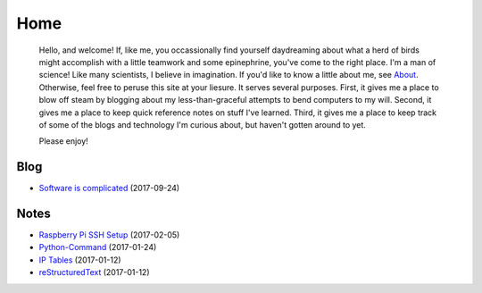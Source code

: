 
Home
====

    Hello, and welcome! If, like me, you occassionally find yourself daydreaming about what a herd of birds might accomplish with a little teamwork and some epinephrine, you've come to the right place. I'm a man of science! Like many scientists, I believe in imagination. If you'd like to know a little about me, see `About </pages/about.html>`_. Otherwise, feel free to peruse this site at your liesure. It serves several purposes. First, it gives me a place to blow off steam by blogging about my less-than-graceful attempts to bend computers to my will. Second, it gives me a place to keep quick reference notes on stuff I've learned. Third, it gives me a place to keep track of some of the blogs and technology I'm curious about, but haven't gotten around to yet.

    Please enjoy!

Blog
----

- `Software is complicated </pages/blog/software-is-complicated.html>`_ (2017-09-24)

Notes
-----

- `Raspberry Pi SSH Setup </pages/raspi/initial-setup.html>`_ (2017-02-05)
- `Python-Command </pages/python-command/python-command.html>`_ (2017-01-24)
- `IP Tables </pages/iptables/iptables.html>`_ (2017-01-12)
- `reStructuredText </pages/rst/restructuredtext.html>`_ (2017-01-12)

